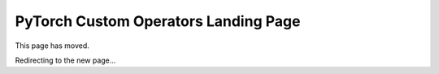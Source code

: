 .. _custom-ops-landing-page:

PyTorch Custom Operators Landing Page
=====================================

This page has moved.

Redirecting to the new page...

.. raw:: html
    <meta http-equiv="Refresh" content="0; url='https://pytorch.org/tutorials/advanced/custom_ops_landing_page.html'"/>
